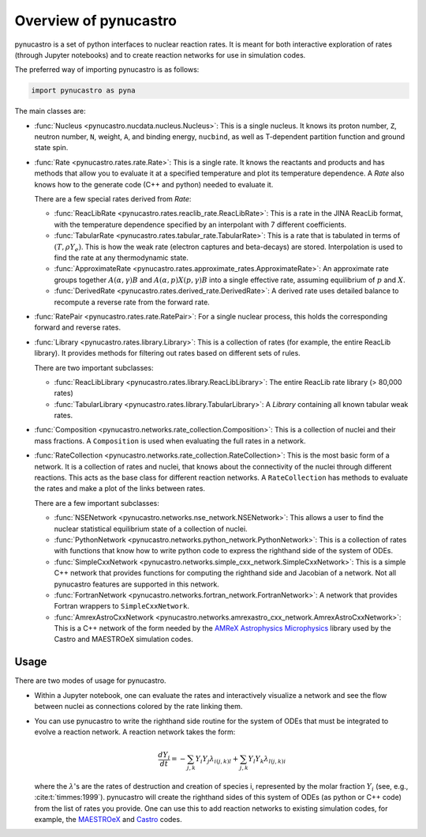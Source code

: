 Overview of pynucastro
======================

pynucastro is a set of python interfaces to nuclear reaction rates. It
is meant for both interactive exploration of rates (through Jupyter
notebooks) and to create reaction networks for use in simulation
codes.

The preferred way of importing pynucastro is as follows:

.. code-block:: python

   import pynucastro as pyna


The main classes are:

* :func:`Nucleus <pynucastro.nucdata.nucleus.Nucleus>`: This is a single
  nucleus.  It knows its proton number, ``Z``, neutron number, ``N``,
  weight, ``A``, and binding energy, ``nucbind``, as well as
  T-dependent partition function and ground state spin.

* :func:`Rate <pynucastro.rates.rate.Rate>`: This is a single rate.
  It knows the reactants and products and has methods that allow you
  to evaluate it at a specified temperature and plot its temperature
  dependence.  A `Rate` also knows how to the generate code (C++ and
  python) needed to evaluate it.

  There are a few special rates derived from `Rate`:

  * :func:`ReacLibRate <pynucastro.rates.reaclib_rate.ReacLibRate>`: This is a rate in the
    JINA ReacLib format, with the temperature dependence specified by an interpolant
    with 7 different coefficients.

  * :func:`TabularRate <pynucastro.rates.tabular_rate.TabularRate>`: This is a
    rate that is tabulated in terms of :math:`(T, \rho Y_e)`.  This is
    how the weak rate (electron captures and beta-decays) are stored.
    Interpolation is used to find the rate at any thermodynamic state.

  * :func:`ApproximateRate <pynucastro.rates.approximate_rates.ApproximateRate>`:
    An approximate rate groups together :math:`A(\alpha, \gamma)B` and
    :math:`A(\alpha,p)X(p,\gamma)B` into a single effective rate, assuming
    equilibrium of :math:`p` and :math:`X`.

  * :func:`DerivedRate <pynucastro.rates.derived_rate.DerivedRate>`: A
    derived rate uses detailed balance to recompute a reverse rate from the forward rate.

* :func:`RatePair <pynucastro.rates.rate.RatePair>`: For a single nuclear process,
  this holds the corresponding forward and reverse rates.

* :func:`Library <pynucastro.rates.library.Library>`: This is a collection of
  rates (for example, the entire ReacLib library).  It provides methods
  for filtering out rates based on different sets of rules.

  There are two important subclasses:

  * :func:`ReacLibLibrary <pynucastro.rates.library.ReacLibLibrary>`: The
    entire ReacLib rate library (> 80,000 rates)

  * :func:`TabularLibrary <pynucastro.rates.library.TabularLibrary>`: A
    `Library` containing all known tabular weak rates.

* :func:`Composition
  <pynucastro.networks.rate_collection.Composition>`: This is a
  collection of nuclei and their mass fractions.  A ``Composition`` is
  used when evaluating the full rates in a network.

* :func:`RateCollection
  <pynucastro.networks.rate_collection.RateCollection>`: This is the
  most basic form of a network.  It is a collection of rates and
  nuclei, that knows about the connectivity of the nuclei through
  different reactions.  This acts as the base class for different
  reaction networks.  A ``RateCollection`` has methods to evaluate the
  rates and make a plot of the links between rates.

  There are a few important subclasses:

  * :func:`NSENetwork
    <pynucastro.networks.nse_network.NSENetwork>`: This allows
    a user to find the nuclear statistical equilibrium state
    of a collection of nuclei.

  * :func:`PythonNetwork
    <pynucastro.networks.python_network.PythonNetwork>`: This is a
    collection of rates with functions that know how to write python
    code to express the righthand side of the system of ODEs.

  * :func:`SimpleCxxNetwork
    <pynucastro.networks.simple_cxx_network.SimpleCxxNetwork>`:
    This is a simple C++ network that provides functions for
    computing the righthand side and Jacobian of a network.
    Not all pynucastro features are supported in this network.

  * :func:`FortranNetwork
    <pynucastro.networks.fortran_network.FortranNetwork>`:
    A network that provides Fortran wrappers to ``SimpleCxxNetwork``.

  * :func:`AmrexAstroCxxNetwork
    <pynucastro.networks.amrexastro_cxx_network.AmrexAstroCxxNetwork>`:
    This is a C++ network of the form needed by the `AMReX
    Astrophysics Microphysics
    <https://github.com/AMReX-Astro/Microphysics>`_ library used by
    the Castro and MAESTROeX simulation codes.


Usage
-----

There are two modes of usage for pynucastro.  

* Within a Jupyter notebook, one can evaluate the rates and
  interactively visualize a network and see the flow between nuclei as
  connections colored by the rate linking them.

* You can use pynucastro to write the righthand side routine for the
  system of ODEs that must be integrated to evolve a reaction network.
  A reaction network takes the form:

  .. math::

     \frac{dY_i}{dt} = - \sum_{j,k} Y_i Y_j \lambda_{i(j,k)l} + \sum_{j,k} Y_l Y_k \lambda_{l(j,k)i}

  where the :math:`\lambda`'s are the rates of destruction and creation
  of species i, represented by the molar fraction :math:`Y_i` (see,
  e.g., :cite:t:`timmes:1999`).  pynucastro
  will create the righthand sides of this system of ODEs (as python or
  C++ code) from the list of rates you provide. One can use this to
  add reaction networks to existing simulation codes, for example, the
  `MAESTROeX <https://amrex-astro.github.io/MAESTROeX/>`_ and `Castro
  <https://amrex-astro.github.io/Castro/>`_ codes.


